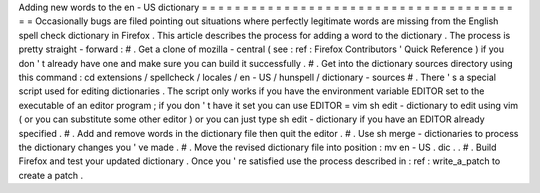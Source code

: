 Adding
new
words
to
the
en
-
US
dictionary
=
=
=
=
=
=
=
=
=
=
=
=
=
=
=
=
=
=
=
=
=
=
=
=
=
=
=
=
=
=
=
=
=
=
=
=
=
=
=
=
Occasionally
bugs
are
filed
pointing
out
situations
where
perfectly
legitimate
words
are
missing
from
the
English
spell
check
dictionary
in
Firefox
.
This
article
describes
the
process
for
adding
a
word
to
the
dictionary
.
The
process
is
pretty
straight
-
forward
:
#
.
Get
a
clone
of
mozilla
-
central
(
see
:
ref
:
Firefox
Contributors
'
Quick
Reference
)
if
you
don
'
t
already
have
one
and
make
sure
you
can
build
it
successfully
.
#
.
Get
into
the
dictionary
sources
directory
using
this
command
:
cd
extensions
/
spellcheck
/
locales
/
en
-
US
/
hunspell
/
dictionary
-
sources
#
.
There
'
s
a
special
script
used
for
editing
dictionaries
.
The
script
only
works
if
you
have
the
environment
variable
EDITOR
set
to
the
executable
of
an
editor
program
;
if
you
don
'
t
have
it
set
you
can
use
EDITOR
=
vim
sh
edit
-
dictionary
to
edit
using
vim
(
or
you
can
substitute
some
other
editor
)
or
you
can
just
type
sh
edit
-
dictionary
if
you
have
an
EDITOR
already
specified
.
#
.
Add
and
remove
words
in
the
dictionary
file
then
quit
the
editor
.
#
.
Use
sh
merge
-
dictionaries
to
process
the
dictionary
changes
you
'
ve
made
.
#
.
Move
the
revised
dictionary
file
into
position
:
mv
en
-
US
.
dic
.
.
#
.
Build
Firefox
and
test
your
updated
dictionary
.
Once
you
'
re
satisfied
use
the
process
described
in
:
ref
:
write_a_patch
to
create
a
patch
.
